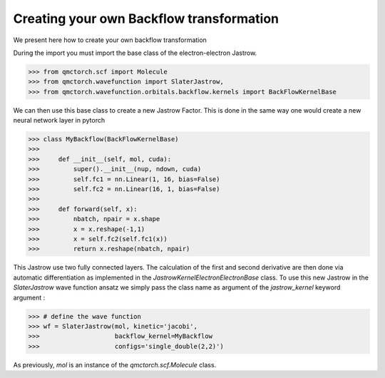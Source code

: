 Creating your own Backflow transformation
==============================================

We present here how to create your own backflow transformation

During the import you must import the base class of the electron-electron Jastrow.

>>> from qmctorch.scf import Molecule
>>> from qmctorch.wavefunction import SlaterJastrow,
>>> from qmctorch.wavefunction.orbitals.backflow.kernels import BackFlowKernelBase


We can then use this base class to create a new Jastrow Factor. This is done in the same way one would create a new neural network layer in pytorch

>>> class MyBackflow(BackFlowKernelBase)
>>>
>>>     def __init__(self, mol, cuda):
>>>         super().__init__(nup, ndown, cuda)
>>>         self.fc1 = nn.Linear(1, 16, bias=False)
>>>         self.fc2 = nn.Linear(16, 1, bias=False)
>>>
>>>     def forward(self, x):
>>>         nbatch, npair = x.shape
>>>         x = x.reshape(-1,1)
>>>         x = self.fc2(self.fc1(x))
>>>         return x.reshape(nbatch, npair)

This Jastrow use two fully connected layers. The calculation of the first and second derivative are then done via automatic differentiation
as implemented in the `JastrowKernelElectronElectronBase` class.
To use this new Jastrow in the `SlaterJastrow` wave function ansatz we simply pass the class name as argument of the `jastrow_kernel` keyword argument :

>>> # define the wave function
>>> wf = SlaterJastrow(mol, kinetic='jacobi',
>>>                    backflow_kernel=MyBackflow
>>>                    configs='single_double(2,2)')

As previously, `mol` is an instance of the `qmctorch.scf.Molecule` class.